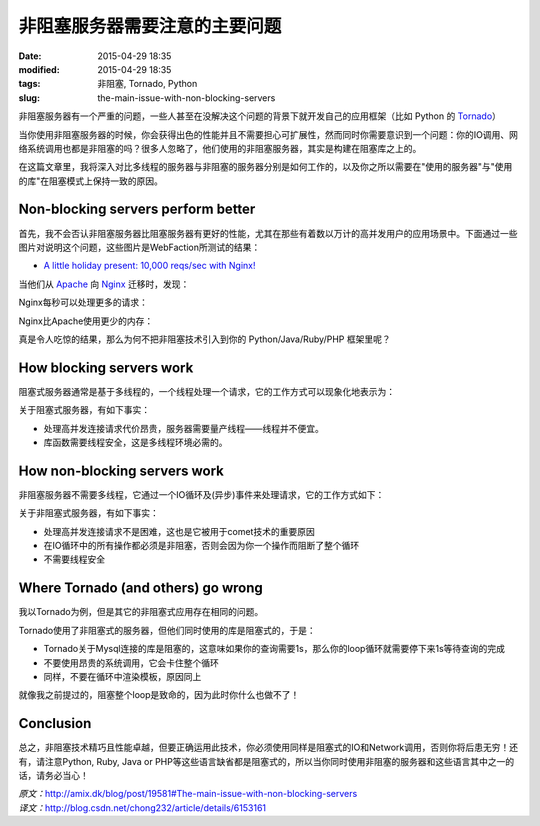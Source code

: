 非阻塞服务器需要注意的主要问题
##############################

:date: 2015-04-29 18:35
:modified: 2015-04-29 18:35
:tags: 非阻塞, Tornado, Python
:slug: the-main-issue-with-non-blocking-servers


非阻塞服务器有一个严重的问题，一些人甚至在没解决这个问题的背景下就开发自己的应用框架（比如 Python 的 `Tornado <http://www.tornadoweb.org/en/stable/>`_）

当你使用非阻塞服务器的时候，你会获得出色的性能并且不需要担心可扩展性，然而同时你需要意识到一个问题：你的IO调用、网络系统调用也都是非阻塞的吗？很多人忽略了，他们使用的非阻塞服务器，其实是构建在阻塞库之上的。

在这篇文章里，我将深入对比多线程的服务器与非阻塞的服务器分别是如何工作的，以及你之所以需要在"使用的服务器"与"使用的库"在阻塞模式上保持一致的原因。

Non-blocking servers perform better
===================================

首先，我不会否认非阻塞服务器比阻塞服务器有更好的性能，尤其在那些有着数以万计的高并发用户的应用场景中。下面通过一些图片对说明这个问题，这些图片是WebFaction所测试的结果：

* `A little holiday present: 10,000 reqs/sec with Nginx! <http://blog.webfaction.com/a-little-holiday-present>`_

当他们从 `Apache <http://httpd.apache.org/>`_ 向 `Nginx <http://nginx.org/>`_ 迁移时，发现：

Nginx每秒可以处理更多的请求：

.. image:: {filename}/images/misc/the-main-issue-with-non-blocking-servers/req_pr_sec.png
    :alt: req_pr_sec.png
    :align: center

Nginx比Apache使用更少的内存：

.. image:: {filename}/images/misc/the-main-issue-with-non-blocking-servers/memory_usage.png
    :alt: memory_usage.png
    :align: center

真是令人吃惊的结果，那么为何不把非阻塞技术引入到你的 Python/Java/Ruby/PHP 框架里呢？

How blocking servers work
=========================

阻塞式服务器通常是基于多线程的，一个线程处理一个请求，它的工作方式可以现象化地表示为：

.. image:: {filename}/images/misc/the-main-issue-with-non-blocking-servers/threaded_server.png
    :alt: threaded_server.png
    :align: center

关于阻塞式服务器，有如下事实：

* 处理高并发连接请求代价昂贵，服务器需要量产线程——线程并不便宜。
* 库函数需要线程安全，这是多线程环境必需的。

How non-blocking servers work
=============================

非阻塞服务器不需要多线程，它通过一个IO循环及(异步)事件来处理请求，它的工作方式如下：

.. image:: {filename}/images/misc/the-main-issue-with-non-blocking-servers/non_blocking_server.png
    :alt: non_blocking_server.png
    :align: center

关于非阻塞式服务器，有如下事实：

* 处理高并发连接请求不是困难，这也是它被用于comet技术的重要原因
* 在IO循环中的所有操作都必须是非阻塞，否则会因为你一个操作而阻断了整个循环
* 不需要线程安全


Where Tornado (and others) go wrong
===================================

我以Tornado为例，但是其它的非阻塞式应用存在相同的问题。

Tornado使用了非阻塞式的服务器，但他们同时使用的库是阻塞式的，于是：

* Tornado关于Mysql连接的库是阻塞的，这意味如果你的查询需要1s，那么你的loop循环就需要停下来1s等待查询的完成
* 不要使用昂贵的系统调用，它会卡住整个循环
* 同样，不要在循环中渲染模板，原因同上

就像我之前提过的，阻塞整个loop是致命的，因为此时你什么也做不了！

Conclusion
==========

总之，非阻塞技术精巧且性能卓越，但要正确运用此技术，你必须使用同样是阻塞式的IO和Network调用，否则你将后患无穷！还有，请注意Python, Ruby, Java or PHP等这些语言缺省都是阻塞式的，所以当你同时使用非阻塞的服务器和这些语言其中之一的话，请务必当心！

| *原文：*\ http://amix.dk/blog/post/19581#The-main-issue-with-non-blocking-servers
| *译文：*\ http://blog.csdn.net/chong232/article/details/6153161
